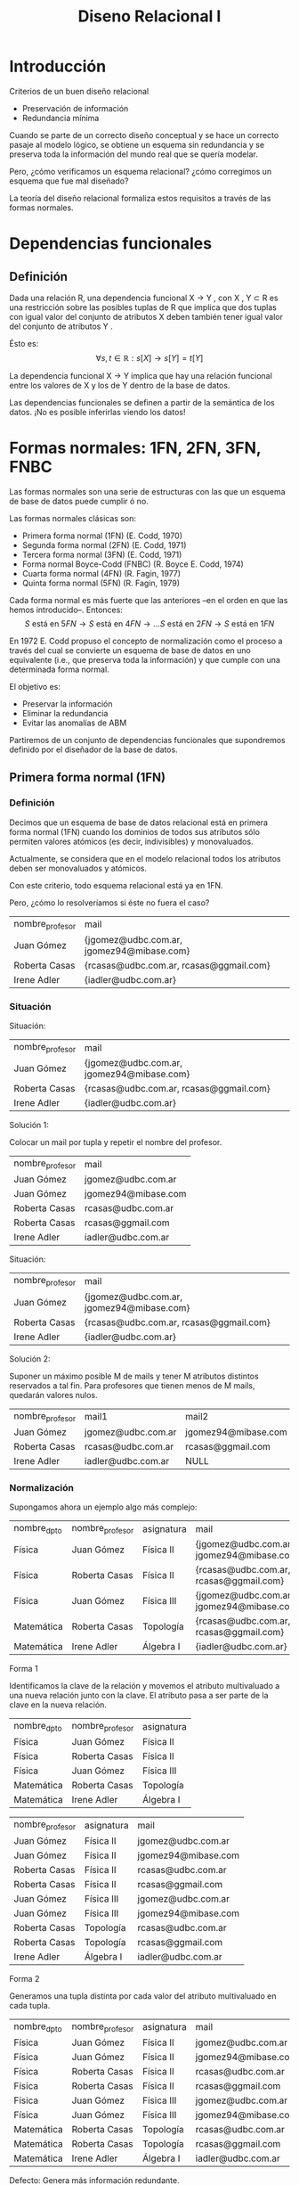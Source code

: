 #+title:Diseno Relacional I
#+date:
* Introducción
Criterios de un buen diseño relacional
- Preservación de información
- Redundancia mínima

Cuando se parte de un correcto diseño conceptual y se hace un
correcto pasaje al modelo lógico, se obtiene un esquema sin
redundancia y se preserva toda la información del mundo real que
se quería modelar.

Pero, ¿cómo verificamos un esquema relacional? ¿cómo
corregimos un esquema que fue mal diseñado?

La teoría del diseño relacional formaliza estos requisitos a través
de las formas normales.
* Dependencias funcionales
** Definición
Dada una relación R, una dependencia funcional X → Y , con X , Y ⊂ R es una
restricción sobre las posibles tuplas de R que implica que dos tuplas con igual
valor del conjunto de atributos X deben también tener igual valor del conjunto
de atributos Y .

Ésto es:
$$\forall s, t \in \mathbb{R}: s[X] \rightarrow s[Y] = t[Y]$$

La dependencia funcional X → Y implica que hay una relación
funcional entre los valores de X y los de Y dentro de la base de
datos.

Las dependencias funcionales se definen a partir de la semántica
de los datos. ¡No es posible inferirlas viendo los datos!
* Formas normales: 1FN, 2FN, 3FN, FNBC
Las formas normales son una serie de estructuras con las que un esquema de base
de datos puede cumplir ó no.

Las formas normales clásicas son:
- Primera forma normal (1FN) (E. Codd, 1970)
- Segunda forma normal (2FN) (E. Codd, 1971)
- Tercera forma normal (3FN) (E. Codd, 1971)
- Forma normal Boyce-Codd (FNBC) (R. Boyce E. Codd, 1974)
- Cuarta forma normal (4FN) (R. Fagin, 1977)
- Quinta forma normal (5FN) (R. Fagin, 1979)

Cada forma normal es más fuerte que las anteriores –en el orden
en que las hemos introducido–. Entonces:
$$S \text{ está en } 5FN \rightarrow S \text{ está en } 4 FN \rightarrow \dots S
\text{ está en } 2FN \rightarrow S \text{ está en } 1FN$$

En 1972 E. Codd propuso el concepto de normalización como el
proceso a través del cual se convierte un esquema de base de
datos en uno equivalente (i.e., que preserva toda la
información) y que cumple con una determinada forma normal.

El objetivo es:
- Preservar la información
- Eliminar la redundancia
- Evitar las anomalías de ABM

Partiremos de un conjunto de dependencias funcionales que
supondremos definido por el diseñador de la base de datos.

** Primera forma normal (1FN)
*** Definición
Decimos que un esquema de base de datos relacional está en
primera forma normal (1FN) cuando los dominios de todos sus
atributos sólo permiten valores atómicos (es decir, indivisibles) y
monovaluados.

Actualmente, se considera que en el modelo relacional todos los
atributos deben ser monovaluados y atómicos.

Con este criterio, todo esquema relacional está ya en 1FN.

Pero, ¿cómo lo resolveríamos si éste no fuera el caso?

| nombre_profesor | mail                                      |
| Juan Gómez      | {jgomez@udbc.com.ar, jgomez94@mibase.com} |
| Roberta Casas   | {rcasas@udbc.com.ar, rcasas@ggmail.com}   |
| Irene Adler     | {iadler@udbc.com.ar}                      |

*** Situación
Situación:
| nombre_profesor | mail                                      |
| Juan Gómez      | {jgomez@udbc.com.ar, jgomez94@mibase.com} |
| Roberta Casas   | {rcasas@udbc.com.ar, rcasas@ggmail.com}   |
| Irene Adler     | {iadler@udbc.com.ar}                      |

Solución 1:

Colocar un mail por tupla y repetir el nombre del profesor.

| nombre_profesor | mail                |
| Juan Gómez      | jgomez@udbc.com.ar  |
| Juan Gómez      | jgomez94@mibase.com |
| Roberta Casas   | rcasas@udbc.com.ar  |
| Roberta Casas   | rcasas@ggmail.com   |
| Irene Adler     | iadler@udbc.com.ar  |



Situación:
| nombre_profesor | mail                                      |
| Juan Gómez      | {jgomez@udbc.com.ar, jgomez94@mibase.com} |
| Roberta Casas   | {rcasas@udbc.com.ar, rcasas@ggmail.com}   |
| Irene Adler     | {iadler@udbc.com.ar}                      |

Solución 2:

Suponer un máximo posible M de mails y tener M atributos
distintos reservados a tal fin. Para profesores que tienen menos
de M mails, quedarán valores nulos.

| nombre_profesor | mail1              | mail2                 |
| Juan Gómez      | jgomez@udbc.com.ar | jgomez94@mibase.com   |
| Roberta Casas   | rcasas@udbc.com.ar | rcasas@ggmail.com     |
| Irene Adler     | iadler@udbc.com.ar | NULL                  |

*** Normalización
Supongamos ahora un ejemplo algo más complejo:

| nombre_dpto | nombre_profesor | asignatura | mail                                      |
| Física      | Juan Gómez      | Física II  | {jgomez@udbc.com.ar, jgomez94@mibase.com} |
| Física      | Roberta Casas   | Física II  | {rcasas@udbc.com.ar, rcasas@ggmail.com}   |
| Física      | Juan Gómez      | Física III | {jgomez@udbc.com.ar, jgomez94@mibase.com} |
| Matemática  | Roberta Casas   | Topología  | {rcasas@udbc.com.ar, rcasas@ggmail.com}   |
| Matemática  | Irene Adler     | Álgebra I  | {iadler@udbc.com.ar}                      |

Forma 1

Identificamos la clave de la relación y movemos el atributo multivaluado a una
nueva relación junto con la clave. El atributo pasa a ser parte de la clave en
la nueva relación.

| nombre_dpto | nombre_profesor | asignatura   |
| Física      | Juan Gómez      | Física II    |
| Física      | Roberta Casas   | Física II    |
| Física      | Juan Gómez      | Física III   |
| Matemática  | Roberta Casas   | Topología    |
| Matemática  | Irene Adler     | Álgebra I    |

| nombre_profesor | asignatura | mail                |
| Juan Gómez      | Física II  | jgomez@udbc.com.ar  |
| Juan Gómez      | Física II  | jgomez94@mibase.com |
| Roberta Casas   | Física II  | rcasas@udbc.com.ar  |
| Roberta Casas   | Física II  | rcasas@ggmail.com   |
| Juan Gómez      | Física III | jgomez@udbc.com.ar  |
| Juan Gómez      | Física III | jgomez94@mibase.com |
| Roberta Casas   | Topología  | rcasas@udbc.com.ar  |
| Roberta Casas   | Topología  | rcasas@ggmail.com   |
| Irene Adler     | Álgebra I  | iadler@udbc.com.ar  |

Forma 2

Generamos una tupla distinta por cada valor del atributo multivaluado en cada
tupla.

| nombre_dpto | nombre_profesor | asignatura | mail                |
| Física      | Juan Gómez      | Física II  | jgomez@udbc.com.ar  |
| Física      | Juan Gómez      | Física II  | jgomez94@mibase.com |
| Física      | Roberta Casas   | Física II  | rcasas@udbc.com.ar  |
| Física      | Roberta Casas   | Física II  | rcasas@ggmail.com   |
| Física      | Juan Gómez      | Física III | jgomez@udbc.com.ar  |
| Física      | Juan Gómez      | Física III | jgomez94@mibase.com |
| Matemática  | Roberta Casas   | Topología  | rcasas@udbc.com.ar  |
| Matemática  | Roberta Casas   | Topología  | rcasas@ggmail.com   |
| Matemática  | Irene Adler     | Álgebra I  | iadler@udbc.com.ar  |

Defecto: Genera más información redundante.

Forma 3

Si establecemos una cantidad máxima de valores, podemos generar un atributo
distinto para cada posible valor. En algunas tuplas, algunos de los atributos
quedarán en NULL.

| nombre_dpto | nombre_profesor | asignatura | mail1              | mail2                 |
| Física      | Juan Gómez      | Física II  | jgomez@udbc.com.ar | jgomez94@mibase.com   |
| Física      | Roberta Casas   | Física II  | rcasas@udbc.com.ar | rcasas@ggmail.com     |
| Física      | Juan Gómez      | Física III | jgomez@udbc.com.ar | jgomez94@mibase.com   |
| Matemática  | Roberta Casas   | Topología  | rcasas@udbc.com.ar | rcasas@ggmail.com     |
| Matemática  | Irene Adler     | Álgebra I  | iadler@udbc.com.ar | NULL                  |

Defectos: Produce una cantidad de valores nulos, y no se adapta a atributos
multivaluados sin límites.

** d

* Dependencias multivaluadas y 4FN
* Dependencias de junta y 5FN
* Bibliografía
 
